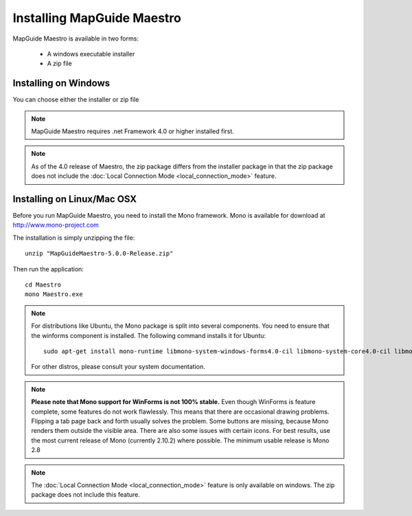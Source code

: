 Installing MapGuide Maestro
===========================

MapGuide Maestro is available in two forms:

 * A windows executable installer
 * A zip file

Installing on Windows
---------------------

You can choose either the installer or zip file 

.. note::

 MapGuide Maestro requires .net Framework 4.0 or higher installed first.
 
.. note::

 As of the 4.0 release of Maestro, the zip package differs from the installer package in that the zip package does not include the :doc:`Local Connection Mode <local_connection_mode>` feature.

Installing on Linux/Mac OSX
---------------------------

Before you run MapGuide Maestro, you need to install the Mono framework. Mono is available for download at `http://www.mono-project.com <http://www.mono-project.com>`_

The installation is simply unzipping the file::

 unzip "MapGuideMaestro-5.0.0-Release.zip"

Then run the application::

 cd Maestro
 mono Maestro.exe
 
.. note::

    For distributions like Ubuntu, the Mono package is split into several components. You need to ensure that the winforms component is installed. The following command installs it for Ubuntu::
    
     sudo apt-get install mono-runtime libmono-system-windows-forms4.0-cil libmono-system-core4.0-cil libmono-system-numerics4.0-cil libmono-system-web4.0-cil
    
    For other distros, please consult your system documentation. 
    
.. note::

    **Please note that Mono support for WinForms is not 100% stable.** Even though WinForms is feature complete, some features do not work flawlessly. This means that there are occasional drawing problems. Flipping a tab page back and forth usually solves the problem. Some buttons are missing, because Mono renders them outside the visible area. There are also some issues with certain icons.
    For best results, use the most current release of Mono (currently 2.10.2) where possible. The minimum usable release is Mono 2.8
    
.. note::

    The :doc:`Local Connection Mode <local_connection_mode>` feature is only available on windows. The zip package does not include this feature.

